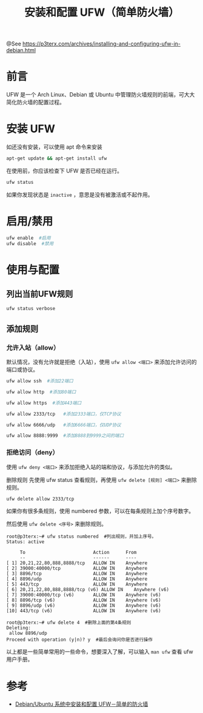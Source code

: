 #+TITLE: 安装和配置 UFW（简单防火墙）

@See https://p3terx.com/archives/installing-and-configuring-ufw-in-debian.html

* 前言
UFW 是一个 Arch Linux、De­bian 或 Ubuntu 中管理防火墙规则的前端，可大大简化防火墙的配置过程。

* 安装 UFW
如还没有安装，可以使用 apt 命令来安装
#+BEGIN_SRC sh
apt-get update && apt-get install ufw
#+END_SRC

在使用前，你应该检查下 UFW 是否已经在运行。
#+BEGIN_SRC sh
ufw status
#+END_SRC
如果你发现状态是 =inactive= ，意思是没有被激活或不起作用。

* 启用/禁用
#+BEGIN_SRC sh
ufw enable  #启用
ufw disable  #禁用
#+END_SRC

* 使用与配置
** 列出当前UFW规则
#+BEGIN_SRC sh
ufw status verbose
#+END_SRC

** 添加规则
*** 允许入站（allow）
默认情况，没有允许就是拒绝（入站），使用 =ufw allow <端口>= 来添加允许访问的端口或协议。
#+BEGIN_SRC sh
ufw allow ssh  #添加22端口

ufw allow http  #添加80端口

ufw allow https  #添加443端口

ufw allow 2333/tcp   #添加2333端口，仅TCP协议

ufw allow 6666/udp   #添加6666端口，仅UDP协议

ufw allow 8888:9999  #添加8888到9999之间的端口
#+END_SRC

*** 拒绝访问（deny）
使用 =ufw deny <端口>= 来添加拒绝入站的端和协议，与添加允许的类似。

删除规则
先使用 ufw status 查看规则，再使用 =ufw delete [规则] <端口>= 来删除规则。
#+BEGIN_SRC sh
ufw delete allow 2333/tcp
#+END_SRC
如果你有很多条规则，使用 numbered 参数，可以在每条规则上加个序号数字。

然后使用 =ufw delete <序号>= 来删除规则。
#+BEGIN_EXAMPLE
root@p3terx:~# ufw status numbered  #列出规则，并加上序号。
Status: active

     To                         Action      From
     --                         ------      ----
[ 1] 20,21,22,80,888,8888/tcp   ALLOW IN    Anywhere
[ 2] 39000:40000/tcp            ALLOW IN    Anywhere
[ 3] 8896/tcp                   ALLOW IN    Anywhere
[ 4] 8896/udp                   ALLOW IN    Anywhere
[ 5] 443/tcp                    ALLOW IN    Anywhere
[ 6] 20,21,22,80,888,8888/tcp (v6) ALLOW IN    Anywhere (v6)
[ 7] 39000:40000/tcp (v6)       ALLOW IN    Anywhere (v6)
[ 8] 8896/tcp (v6)              ALLOW IN    Anywhere (v6)
[ 9] 8896/udp (v6)              ALLOW IN    Anywhere (v6)
[10] 443/tcp (v6)               ALLOW IN    Anywhere (v6)

root@p3terx:~# ufw delete 4  #删除上面的第4条规则
Deleting:
 allow 8896/udp
Proceed with operation (y|n)? y  #最后会询问你是否进行操作
#+END_EXAMPLE
以上都是一些简单常用的一些命令，想要深入了解，可以输入 =man ufw= 查看 ufw 用户手册。

* 参考
 - [[https://linux.cn/article-2489-1.html][Debian/Ubuntu 系统中安装和配置 UFW－简单的防火墙]]

